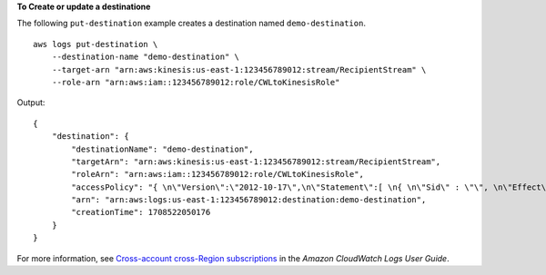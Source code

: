 **To Create or update a destinatione**

The following ``put-destination`` example creates a destination named ``demo-destination``. ::

    aws logs put-destination \
        --destination-name "demo-destination" \
        --target-arn "arn:aws:kinesis:us-east-1:123456789012:stream/RecipientStream" \
        --role-arn "arn:aws:iam::123456789012:role/CWLtoKinesisRole"

Output::

    {
        "destination": {
            "destinationName": "demo-destination",
            "targetArn": "arn:aws:kinesis:us-east-1:123456789012:stream/RecipientStream",
            "roleArn": "arn:aws:iam::123456789012:role/CWLtoKinesisRole",
            "accessPolicy": "{ \n\"Version\":\"2012-10-17\",\n\"Statement\":[ \n{ \n\"Sid\" : \"\", \n\"Effect\" : \"Allow\",\n\"Principal\" : \"*\",\n\"Action\" : \"logs:*\", \n\"Resource\" : \"arn:aws:logs:us-east-1:123456789012:destination:demo-destination\",\n\"Condition\": {\n\"StringEquals\" : {\n\"aws:PrincipalOrgID\" : [\"o-123abc\"]\n}\n}\n } \n] \n}\n",
            "arn": "arn:aws:logs:us-east-1:123456789012:destination:demo-destination",
            "creationTime": 1708522050176
        }
    }

For more information, see `Cross-account cross-Region subscriptions <https://docs.aws.amazon.com/AmazonCloudWatch/latest/logs/CrossAccountSubscriptions.html>`__ in the *Amazon CloudWatch Logs User Guide*.
